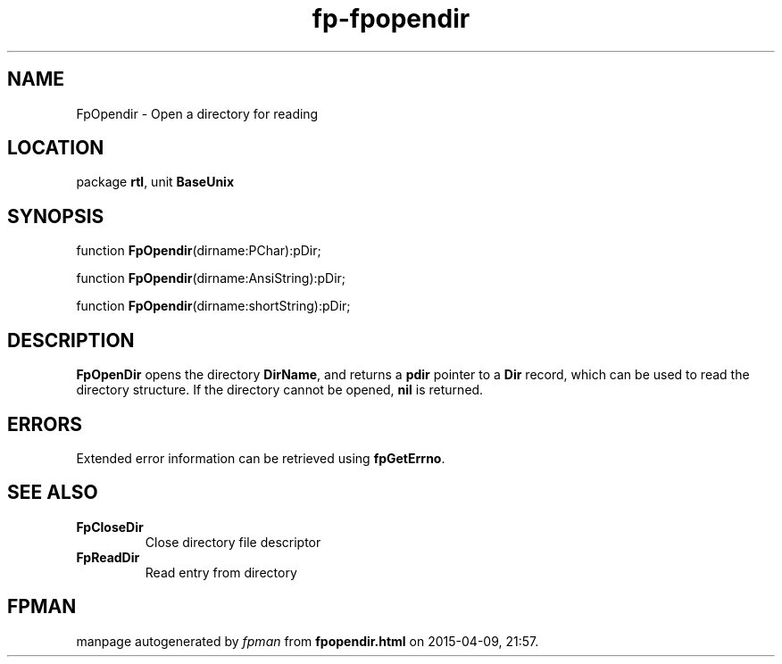 .\" file autogenerated by fpman
.TH "fp-fpopendir" 3 "2014-03-14" "fpman" "Free Pascal Programmer's Manual"
.SH NAME
FpOpendir - Open a directory for reading
.SH LOCATION
package \fBrtl\fR, unit \fBBaseUnix\fR
.SH SYNOPSIS
function \fBFpOpendir\fR(dirname:PChar):pDir;

function \fBFpOpendir\fR(dirname:AnsiString):pDir;

function \fBFpOpendir\fR(dirname:shortString):pDir;
.SH DESCRIPTION
\fBFpOpenDir\fR opens the directory \fBDirName\fR, and returns a \fBpdir\fR pointer to a \fBDir\fR record, which can be used to read the directory structure. If the directory cannot be opened, \fBnil \fR is returned.


.SH ERRORS
Extended error information can be retrieved using \fBfpGetErrno\fR.


.SH SEE ALSO
.TP
.B FpCloseDir
Close directory file descriptor
.TP
.B FpReadDir
Read entry from directory

.SH FPMAN
manpage autogenerated by \fIfpman\fR from \fBfpopendir.html\fR on 2015-04-09, 21:57.

